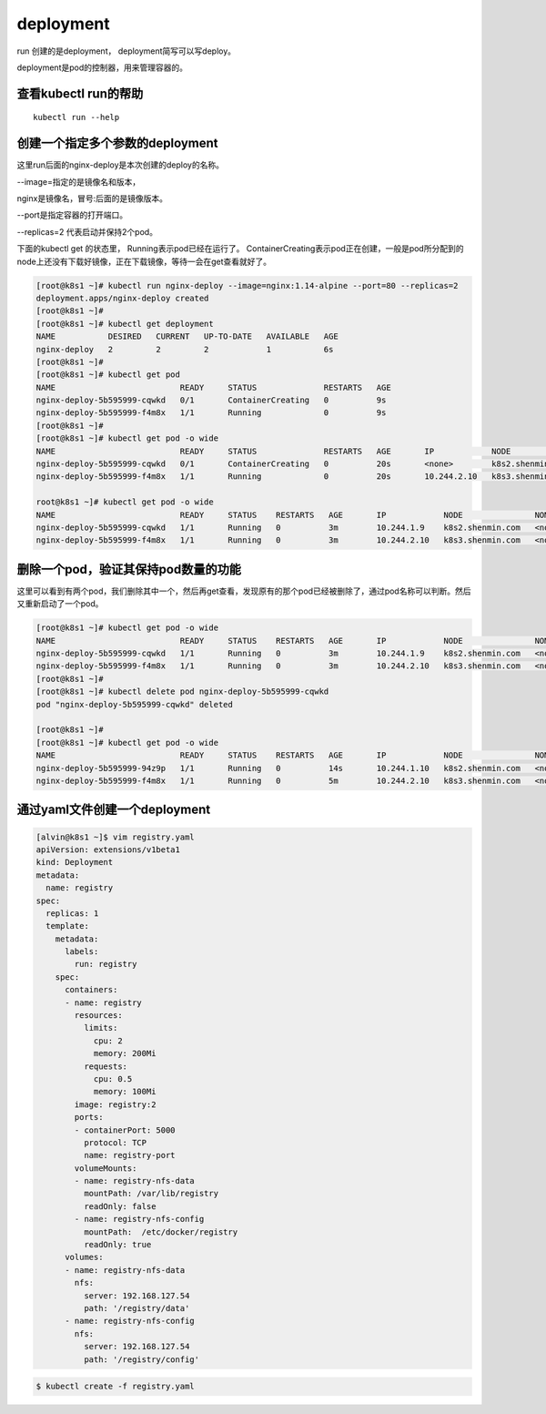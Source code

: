 deployment
###########################



run 创建的是deployment， deployment简写可以写deploy。

deployment是pod的控制器，用来管理容器的。

查看kubectl run的帮助
==========================================

::

    kubectl run --help



创建一个指定多个参数的deployment
=======================================

这里run后面的nginx-deploy是本次创建的deploy的名称。

--image=指定的是镜像名和版本，

nginx是镜像名，冒号:后面的是镜像版本。

--port是指定容器的打开端口。

--replicas=2 代表启动并保持2个pod。

下面的kubectl get 的状态里， Running表示pod已经在运行了。   ContainerCreating表示pod正在创建，一般是pod所分配到的node上还没有下载好镜像，正在下载镜像，等待一会在get查看就好了。

.. code-block:: bash

    [root@k8s1 ~]# kubectl run nginx-deploy --image=nginx:1.14-alpine --port=80 --replicas=2
    deployment.apps/nginx-deploy created
    [root@k8s1 ~]#
    [root@k8s1 ~]# kubectl get deployment
    NAME           DESIRED   CURRENT   UP-TO-DATE   AVAILABLE   AGE
    nginx-deploy   2         2         2            1           6s
    [root@k8s1 ~]#
    [root@k8s1 ~]# kubectl get pod
    NAME                          READY     STATUS              RESTARTS   AGE
    nginx-deploy-5b595999-cqwkd   0/1       ContainerCreating   0          9s
    nginx-deploy-5b595999-f4m8x   1/1       Running             0          9s
    [root@k8s1 ~]#
    [root@k8s1 ~]# kubectl get pod -o wide
    NAME                          READY     STATUS              RESTARTS   AGE       IP            NODE               NOMINATED NODE
    nginx-deploy-5b595999-cqwkd   0/1       ContainerCreating   0          20s       <none>        k8s2.shenmin.com   <none>
    nginx-deploy-5b595999-f4m8x   1/1       Running             0          20s       10.244.2.10   k8s3.shenmin.com   <none>

    root@k8s1 ~]# kubectl get pod -o wide
    NAME                          READY     STATUS    RESTARTS   AGE       IP            NODE               NOMINATED NODE
    nginx-deploy-5b595999-cqwkd   1/1       Running   0          3m        10.244.1.9    k8s2.shenmin.com   <none>
    nginx-deploy-5b595999-f4m8x   1/1       Running   0          3m        10.244.2.10   k8s3.shenmin.com   <none>


删除一个pod，验证其保持pod数量的功能
=====================================================

这里可以看到有两个pod，我们删除其中一个，然后再get查看，发现原有的那个pod已经被删除了，通过pod名称可以判断。然后又重新启动了一个pod。

.. code-block:: bash

    [root@k8s1 ~]# kubectl get pod -o wide
    NAME                          READY     STATUS    RESTARTS   AGE       IP            NODE               NOMINATED NODE
    nginx-deploy-5b595999-cqwkd   1/1       Running   0          3m        10.244.1.9    k8s2.shenmin.com   <none>
    nginx-deploy-5b595999-f4m8x   1/1       Running   0          3m        10.244.2.10   k8s3.shenmin.com   <none>
    [root@k8s1 ~]#
    [root@k8s1 ~]# kubectl delete pod nginx-deploy-5b595999-cqwkd
    pod "nginx-deploy-5b595999-cqwkd" deleted

    [root@k8s1 ~]#
    [root@k8s1 ~]# kubectl get pod -o wide
    NAME                          READY     STATUS    RESTARTS   AGE       IP            NODE               NOMINATED NODE
    nginx-deploy-5b595999-94z9p   1/1       Running   0          14s       10.244.1.10   k8s2.shenmin.com   <none>
    nginx-deploy-5b595999-f4m8x   1/1       Running   0          5m        10.244.2.10   k8s3.shenmin.com   <none>


通过yaml文件创建一个deployment
===========================================

.. code-block:: bash

    [alvin@k8s1 ~]$ vim registry.yaml
    apiVersion: extensions/v1beta1
    kind: Deployment
    metadata:
      name: registry
    spec:
      replicas: 1
      template:
        metadata:
          labels:
            run: registry
        spec:
          containers:
          - name: registry
            resources:
              limits:
                cpu: 2
                memory: 200Mi
              requests:
                cpu: 0.5
                memory: 100Mi
            image: registry:2
            ports:
            - containerPort: 5000
              protocol: TCP
              name: registry-port
            volumeMounts:
            - name: registry-nfs-data
              mountPath: /var/lib/registry
              readOnly: false
            - name: registry-nfs-config
              mountPath:  /etc/docker/registry
              readOnly: true
          volumes:
          - name: registry-nfs-data
            nfs:
              server: 192.168.127.54
              path: '/registry/data'
          - name: registry-nfs-config
            nfs:
              server: 192.168.127.54
              path: '/registry/config'

.. code-block:: bash

    $ kubectl create -f registry.yaml